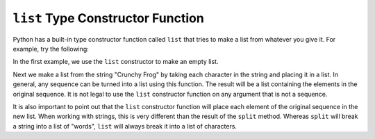 ..  Copyright (C)  Brad Miller, David Ranum, Jeffrey Elkner, Peter Wentworth, Allen B. Downey, Chris
    Meyers, and Dario Mitchell.  Permission is granted to copy, distribute
    and/or modify this document under the terms of the GNU Free Documentation
    License, Version 1.3 or any later version published by the Free Software
    Foundation; with Invariant Sections being Forward, Prefaces, and
    Contributor List, no Front-Cover Texts, and no Back-Cover Texts.  A copy of
    the license is included in the section entitled "GNU Free Documentation
    License".

.. qnum::
   :prefix: list-25-
   :start: 1

.. index:: list; constructor

``list`` Type Constructor Function
----------------------------------
    
Python has a built-in type constructor function called 
``list`` that tries to make a list from whatever you give it.  For example, try the following:

.. activecode:: lix
    
    alist = list()
    print(alist)
    blist = list("Crunchy Frog")
    print(blist)


In the first example, we use the ``list`` constructor to make an empty list.

Next we make a list from the string "Crunchy Frog" by taking each character in the string and placing it in a list.  In general, any sequence can be turned into a list using this function.  The result will be a list containing the elements in the original sequence.  It is not legal to use the ``list`` constructor function on any argument that is not a sequence.

It is also important to point out that the ``list`` constructor function will place each element of the original sequence in the new list.  When working with strings, this is very different than the result of the ``split`` method.  Whereas ``split`` will break a string into a list of "words", ``list`` will always break it into a list of characters.
    
